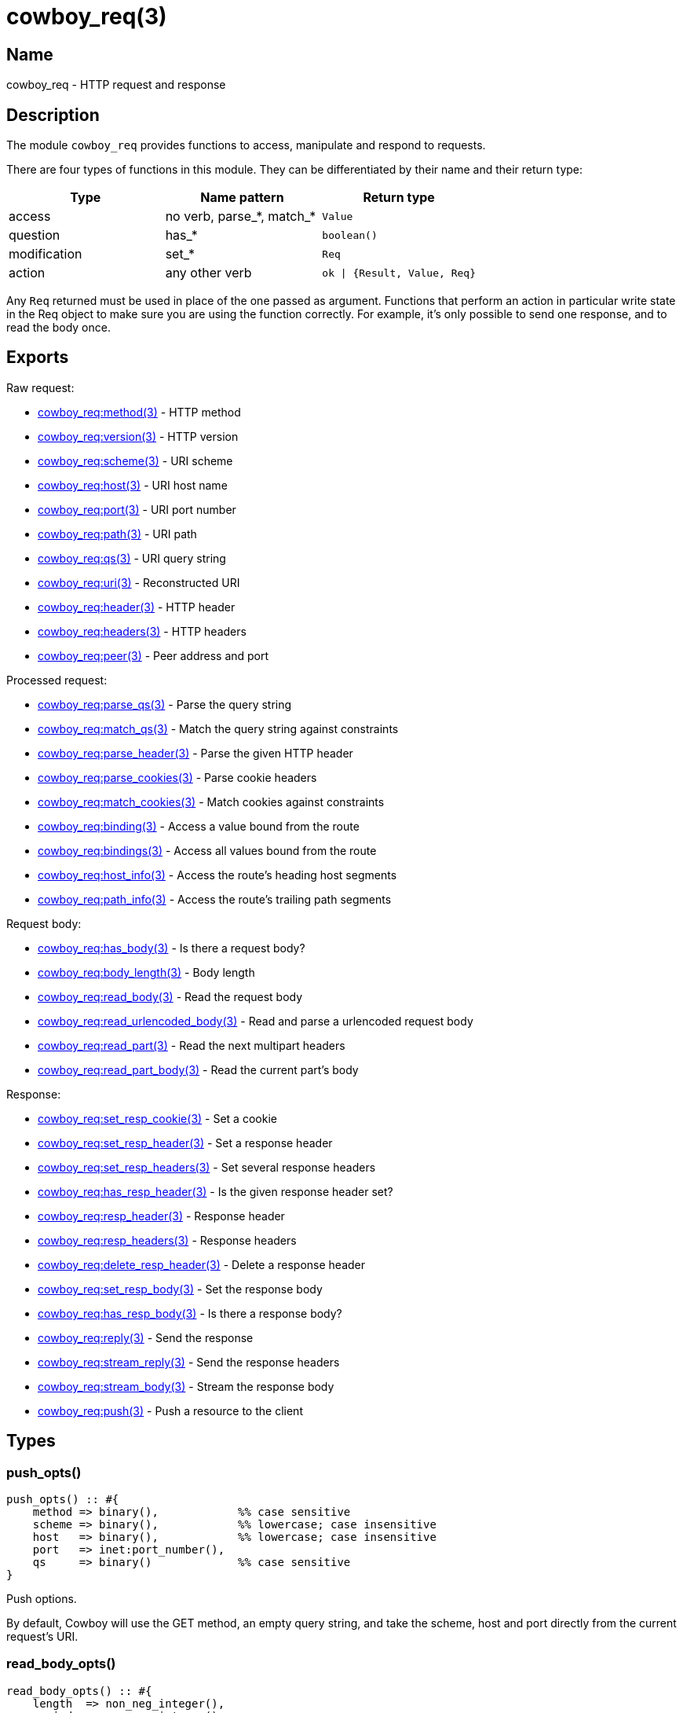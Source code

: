 = cowboy_req(3)

== Name

cowboy_req - HTTP request and response

== Description

The module `cowboy_req` provides functions to access, manipulate
and respond to requests.

There are four types of functions in this module. They can be
differentiated by their name and their return type:

[options="header"]
|===
| Type         | Name pattern              | Return type
| access       | no verb, parse_*, match_* | `Value`
| question     | has_*                     | `boolean()`
| modification | set_*                     | `Req`
| action       | any other verb            | `ok \| {Result, Value, Req}`
|===

Any `Req` returned must be used in place of the one passed as
argument. Functions that perform an action in particular write
state in the Req object to make sure you are using the function
correctly. For example, it's only possible to send one response,
and to read the body once.

== Exports

Raw request:

* link:man:cowboy_req:method(3)[cowboy_req:method(3)] - HTTP method
* link:man:cowboy_req:version(3)[cowboy_req:version(3)] - HTTP version
* link:man:cowboy_req:scheme(3)[cowboy_req:scheme(3)] - URI scheme
* link:man:cowboy_req:host(3)[cowboy_req:host(3)] - URI host name
* link:man:cowboy_req:port(3)[cowboy_req:port(3)] - URI port number
* link:man:cowboy_req:path(3)[cowboy_req:path(3)] - URI path
* link:man:cowboy_req:qs(3)[cowboy_req:qs(3)] - URI query string
* link:man:cowboy_req:uri(3)[cowboy_req:uri(3)] - Reconstructed URI
* link:man:cowboy_req:header(3)[cowboy_req:header(3)] - HTTP header
* link:man:cowboy_req:headers(3)[cowboy_req:headers(3)] - HTTP headers
* link:man:cowboy_req:peer(3)[cowboy_req:peer(3)] - Peer address and port

Processed request:

* link:man:cowboy_req:parse_qs(3)[cowboy_req:parse_qs(3)] - Parse the query string
* link:man:cowboy_req:match_qs(3)[cowboy_req:match_qs(3)] - Match the query string against constraints
* link:man:cowboy_req:parse_header(3)[cowboy_req:parse_header(3)] - Parse the given HTTP header
* link:man:cowboy_req:parse_cookies(3)[cowboy_req:parse_cookies(3)] - Parse cookie headers
* link:man:cowboy_req:match_cookies(3)[cowboy_req:match_cookies(3)] - Match cookies against constraints
* link:man:cowboy_req:binding(3)[cowboy_req:binding(3)] - Access a value bound from the route
* link:man:cowboy_req:bindings(3)[cowboy_req:bindings(3)] - Access all values bound from the route
* link:man:cowboy_req:host_info(3)[cowboy_req:host_info(3)] - Access the route's heading host segments
* link:man:cowboy_req:path_info(3)[cowboy_req:path_info(3)] - Access the route's trailing path segments

Request body:

* link:man:cowboy_req:has_body(3)[cowboy_req:has_body(3)] - Is there a request body?
* link:man:cowboy_req:body_length(3)[cowboy_req:body_length(3)] - Body length
* link:man:cowboy_req:read_body(3)[cowboy_req:read_body(3)] - Read the request body
* link:man:cowboy_req:read_urlencoded_body(3)[cowboy_req:read_urlencoded_body(3)] - Read and parse a urlencoded request body
* link:man:cowboy_req:read_part(3)[cowboy_req:read_part(3)] - Read the next multipart headers
* link:man:cowboy_req:read_part_body(3)[cowboy_req:read_part_body(3)] - Read the current part's body

Response:

* link:man:cowboy_req:set_resp_cookie(3)[cowboy_req:set_resp_cookie(3)] - Set a cookie
* link:man:cowboy_req:set_resp_header(3)[cowboy_req:set_resp_header(3)] - Set a response header
* link:man:cowboy_req:set_resp_headers(3)[cowboy_req:set_resp_headers(3)] - Set several response headers
* link:man:cowboy_req:has_resp_header(3)[cowboy_req:has_resp_header(3)] - Is the given response header set?
* link:man:cowboy_req:resp_header(3)[cowboy_req:resp_header(3)] - Response header
* link:man:cowboy_req:resp_headers(3)[cowboy_req:resp_headers(3)] - Response headers
* link:man:cowboy_req:delete_resp_header(3)[cowboy_req:delete_resp_header(3)] - Delete a response header
* link:man:cowboy_req:set_resp_body(3)[cowboy_req:set_resp_body(3)] - Set the response body
* link:man:cowboy_req:has_resp_body(3)[cowboy_req:has_resp_body(3)] - Is there a response body?
* link:man:cowboy_req:reply(3)[cowboy_req:reply(3)] - Send the response
* link:man:cowboy_req:stream_reply(3)[cowboy_req:stream_reply(3)] - Send the response headers
* link:man:cowboy_req:stream_body(3)[cowboy_req:stream_body(3)] - Stream the response body
* link:man:cowboy_req:push(3)[cowboy_req:push(3)] - Push a resource to the client

== Types

=== push_opts()

[source,erlang]
----
push_opts() :: #{
    method => binary(),            %% case sensitive
    scheme => binary(),            %% lowercase; case insensitive
    host   => binary(),            %% lowercase; case insensitive
    port   => inet:port_number(),
    qs     => binary()             %% case sensitive
}
----

Push options.

By default, Cowboy will use the GET method, an empty query string,
and take the scheme, host and port directly from the current
request's URI.

=== read_body_opts()

[source,erlang]
----
read_body_opts() :: #{
    length  => non_neg_integer(),
    period  => non_neg_integer(),
    timeout => timeout()
}
----

Body reading options.

The defaults are function-specific.

=== req()

[source,erlang]
----
req() :: #{
    method  := binary(),               %% case sensitive
    version := cowboy:http_version() | atom(),
    scheme  := binary(),               %% lowercase; case insensitive
    host    := binary(),               %% lowercase; case insensitive
    port    := inet:port_number(),
    path    := binary(),               %% case sensitive
    qs      := binary(),               %% case sensitive
    headers := cowboy:http_headers(),
    peer    := {inet:ip_address(), inet:port_number()}
}
----

The Req object.

Contains information about the request and response. While
some fields are publicly documented, others aren't and shouldn't
be used.

You may add custom fields if required. Make sure to namespace
them by prepending an underscore and the name of your application:

.Setting a custom field
[source,erlang]
----
Req#{_myapp_auth_method => pubkey}.
----

=== resp_body()

[source,erlang]
----
resp_body() :: iodata()
    | {sendfile, Offset, Length, Filename}

Offset   :: non_neg_integer()
Length   :: pos_integer()
Filename :: file:name_all()
----

Response body.

It can take two forms: the actual data to be sent or a
tuple indicating which file to send.

When sending data directly, the type is either a binary or
an iolist. Iolists are an efficient way to build output.
Instead of concatenating strings or binaries, you can simply
build a list containing the fragments you want to send in the
order they should be sent:

.Example iolists usage
[source,erlang]
----
1> RespBody = ["Hello ", [<<"world">>, $!]].
["Hello ",[<<"world">>,33]]
2> io:format("~s~n", [RespBody]).
Hello world!
----

When using the sendfile tuple, the `Length` value is mandatory
and must be higher than 0. It is sent with the response in the
content-length header.

// @todo Make sure we have a test with an empty file...
// @todo cowboy_static should probably NOT return a sendfile tuple if size is 0.

//%% While sendfile allows a Len of 0 that means "everything past Offset",
//%% Cowboy expects the real length as it is used as metadata.
//%% @todo We should probably explicitly reject it.

== See also

link:man:cowboy(7)[cowboy(7)]
